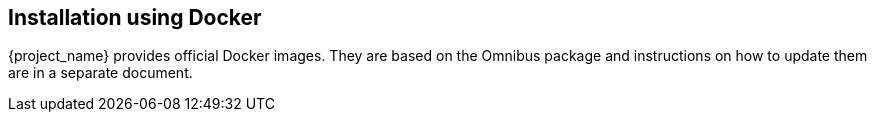 
== Installation using Docker

{project_name} provides official Docker images. They are based on the Omnibus package and instructions on how to update them are in a separate document.
